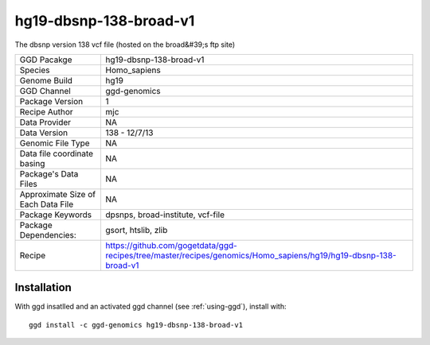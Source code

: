.. _`hg19-dbsnp-138-broad-v1`:

hg19-dbsnp-138-broad-v1
=======================

|downloads|

The dbsnp version 138 vcf file (hosted on the broad&#39;s ftp site)

================================== ====================================
GGD Pacakge                        hg19-dbsnp-138-broad-v1 
Species                            Homo_sapiens
Genome Build                       hg19
GGD Channel                        ggd-genomics
Package Version                    1
Recipe Author                      mjc 
Data Provider                      NA
Data Version                       138 - 12/7/13
Genomic File Type                  NA
Data file coordinate basing        NA
Package's Data Files               NA
Approximate Size of Each Data File NA
Package Keywords                   dpsnps, broad-institute, vcf-file
Package Dependencies:              gsort, htslib, zlib
Recipe                             https://github.com/gogetdata/ggd-recipes/tree/master/recipes/genomics/Homo_sapiens/hg19/hg19-dbsnp-138-broad-v1
================================== ====================================



Installation
------------

.. highlight: bash

With ggd insatlled and an activated ggd channel (see :ref:`using-ggd`), install with::

   ggd install -c ggd-genomics hg19-dbsnp-138-broad-v1

.. |downloads| image:: https://anaconda.org/ggd-genomics/hg19-dbsnp-138-broad-v1/badges/downloads.svg
               :target: https://anaconda.org/ggd-genomics/hg19-dbsnp-138-broad-v1